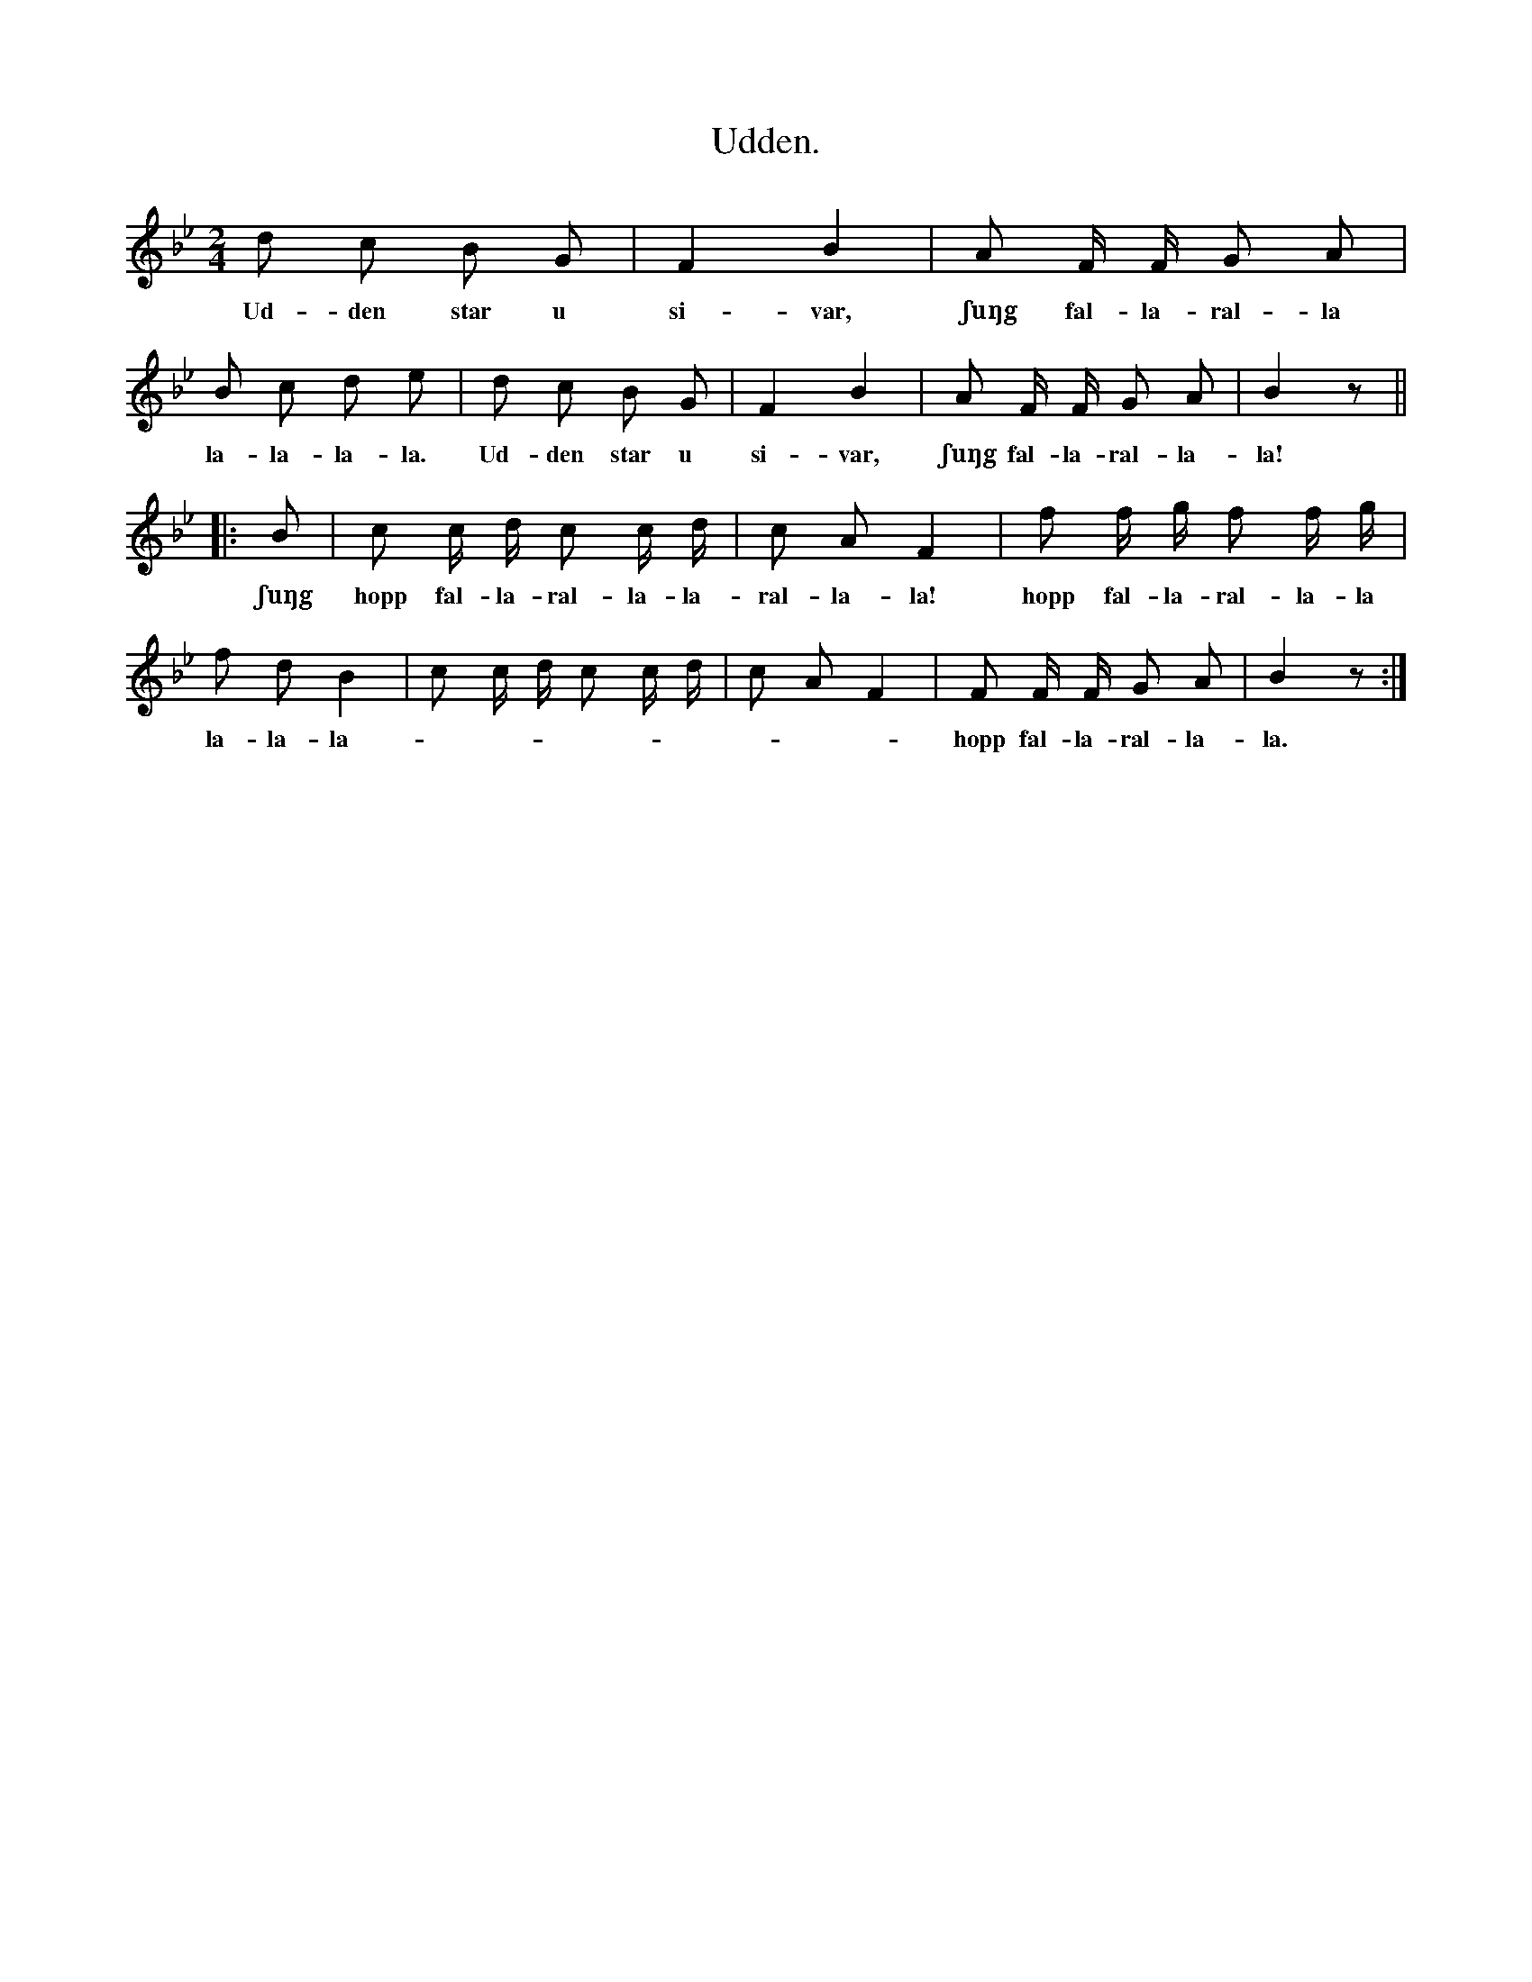 X:191
T:Udden.
N:De lekande ställa upp sig parvis, utom en, som skall
+:vara ensam ock kallas »udden». Denna »udde» tar genast,
+:då leken börjar, en make från en annan (skiljer ett par);
+:den, som mistade sin make, blir sällskapets nya »udde», till dess
+:han åter i sin tur tar en annan. Ock så undan för undan.
S:Upptecknad efter Greta Nilsdotter, Sallmans i Burs.
M:2/4
L:1/16
K:Bb
d2 c2 B2 G2|F4 B4|A2 F F G2 A2|
w:Ud-den star u si-var, ʃuŋg fal-la-ral-la
B2 c2 d2 e2|d2 c2 B2 G2|F4 B4|A2 F F G2 A2|B4 z2||
w:la-la-la-la. Ud-den star u si-var, ʃuŋg fal-la-ral-la-la!
|:B2|c2 c d c2 c d|c2 A2 F4|f2 f g f2 f g|
w:ʃuŋg hopp fal-la-ral-la-la-ral-la-la! hopp fal-la-ral-la-la
f2 d2 B4|c2 c d c2 c d|c2 A2 F4|F2 F F G2 A2|B4 z2:|
w:la-la-la----------hopp fal-la-ral-la-la.
